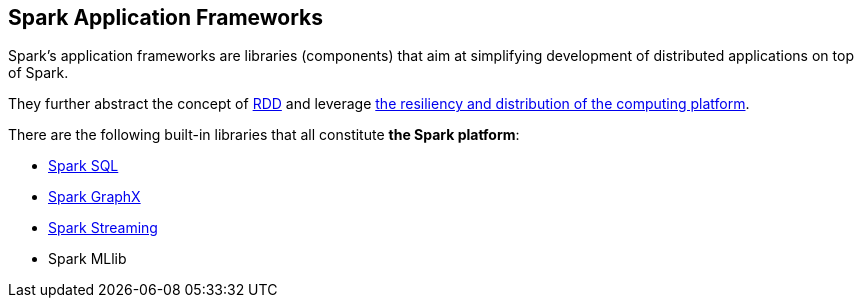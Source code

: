 == Spark Application Frameworks

Spark's application frameworks are libraries (components) that aim at simplifying development of distributed applications on top of Spark.

They further abstract the concept of link:spark-rdd.adoc[RDD] and leverage link:spark-overview.adoc[the resiliency and distribution of the computing platform].

There are the following built-in libraries that all constitute *the Spark platform*:

* link:spark-sql.adoc[Spark SQL]
* link:spark-graphx.adoc[Spark GraphX]
* link:spark-streaming.adoc[Spark Streaming]
* Spark MLlib
